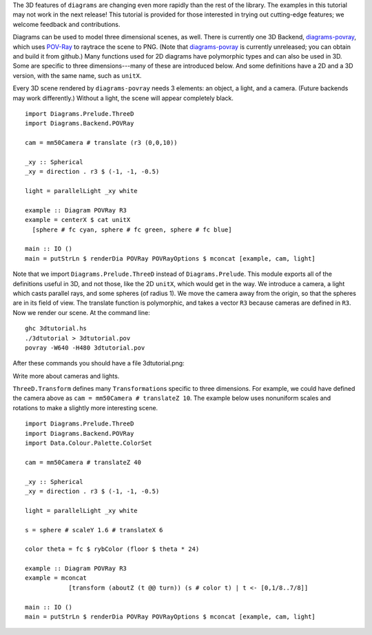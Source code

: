 .. role:: pkg(literal)
.. role:: hs(literal)
.. role:: mod(literal)
.. role:: repo(literal)

.. default-role:: hs

.. container:: warning

  The 3D features of ``diagrams`` are changing even more rapidly than
  the rest of the library.  The examples in this tutorial may not work
  in the next release! This tutorial is provided for those interested
  in trying out cutting-edge features; we welcome feedback and
  contributions.

Diagrams can be used to model three dimensional scenes, as well.
There is currently one 3D Backend, `diagrams-povray`_, which uses
`POV-Ray`_ to raytrace the scene to PNG.  (Note that
`diagrams-povray`_ is currently unreleased; you can obtain and build
it from github.)  Many functions used for 2D diagrams have polymorphic
types and can also be used in 3D.  Some are specific to three
dimensions---many of these are introduced below.  And some definitions
have a 2D and a 3D version, with the same name, such as `unitX`.

.. _diagrams-povray: https://github.com/diagrams/diagrams-povray
.. _POV-Ray: http://povray.org/

Every 3D scene rendered by ``diagrams-povray`` needs 3 elements: an
object, a light, and a camera.  (Future backends may work
differently.)  Without a light, the scene will appear completely
black.

.. class:: lhs

::

  import Diagrams.Prelude.ThreeD
  import Diagrams.Backend.POVRay

  cam = mm50Camera # translate (r3 (0,0,10))

  _xy :: Spherical
  _xy = direction . r3 $ (-1, -1, -0.5)

  light = parallelLight _xy white

  example :: Diagram POVRay R3
  example = centerX $ cat unitX
    [sphere # fc cyan, sphere # fc green, sphere # fc blue]

  main :: IO ()
  main = putStrLn $ renderDia POVRay POVRayOptions $ mconcat [example, cam, light]

Note that we import `Diagrams.Prelude.ThreeD`:mod: instead of
`Diagrams.Prelude`:mod:.  This module exports all of the definitions
useful in 3D, and not those, like the 2D `unitX`, which would get in
the way.  We introduce a camera, a light which casts parallel rays,
and some spheres (of radius 1).  We move the camera away from the
origin, so that the spheres are in its field of view.  The translate
function is polymorphic, and takes a vector `R3` because cameras are
defined in `R3`.  Now we render our scene.  At the command line:

::

   ghc 3dtutorial.hs
   ./3dtutorial > 3dtutorial.pov
   povray -W640 -H480 3dtutorial.pov

After these commands you should have a file 3dtutorial.png:

.. image:: /doc/static/3dtutorial1.png

.. container:: todo

  Write more about cameras and lights.

`ThreeD.Transform`:mod: defines many `Transformation`\s specific to
three dimensions.  For example, we could have defined the camera above
as `cam = mm50Camera # translateZ 10`.  The example below uses
nonuniform scales and rotations to make a slightly more interesting
scene.

.. class:: lhs

::

  import Diagrams.Prelude.ThreeD
  import Diagrams.Backend.POVRay
  import Data.Colour.Palette.ColorSet

  cam = mm50Camera # translateZ 40

  _xy :: Spherical
  _xy = direction . r3 $ (-1, -1, -0.5)

  light = parallelLight _xy white

  s = sphere # scaleY 1.6 # translateX 6

  color theta = fc $ rybColor (floor $ theta * 24)

  example :: Diagram POVRay R3
  example = mconcat
              [transform (aboutZ (t @@ turn)) (s # color t) | t <- [0,1/8..7/8]]

  main :: IO ()
  main = putStrLn $ renderDia POVRay POVRayOptions $ mconcat [example, cam, light]

.. image:: /doc/static/3dtutorial2.png

